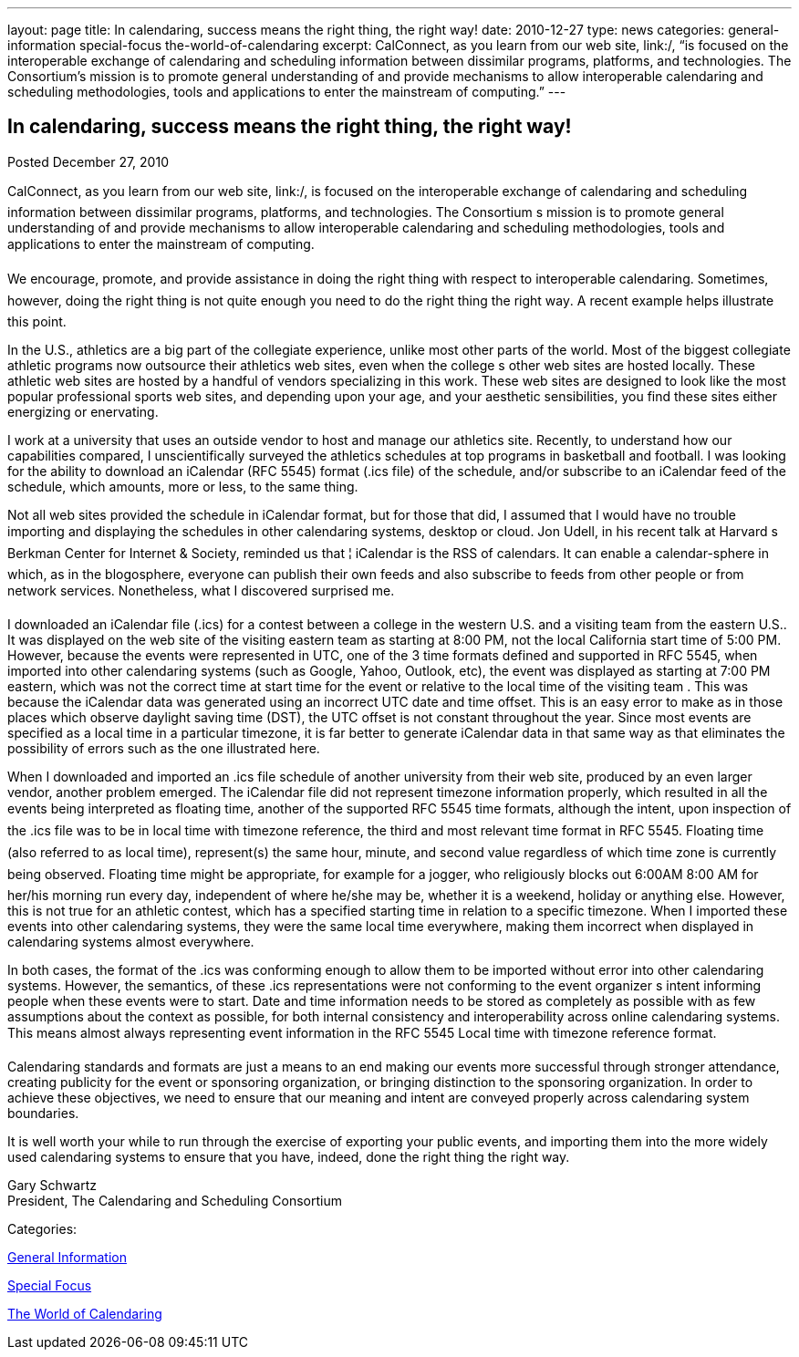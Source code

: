 ---
layout: page
title: In calendaring, success means the right thing, the right way!
date: 2010-12-27
type: news
categories: general-information special-focus the-world-of-calendaring
excerpt: CalConnect, as you learn from our web site, link:/, “is focused on the interoperable exchange of calendaring and scheduling information between dissimilar programs, platforms, and technologies. The Consortium’s mission is to promote general understanding of and provide mechanisms to allow interoperable calendaring and scheduling methodologies, tools and applications to enter the mainstream of computing.”
---

== In calendaring, success means the right thing, the right way!

[[node-273]]
Posted December 27, 2010 

CalConnect, as you learn from our web site, link:/, is focused on the interoperable exchange of calendaring and scheduling information between dissimilar programs, platforms, and technologies. The Consortium s mission is to promote general understanding of and provide mechanisms to allow interoperable calendaring and scheduling methodologies, tools and applications to enter the mainstream of computing.

We encourage, promote, and provide assistance in doing the right thing with respect to interoperable calendaring. Sometimes, however, doing the right thing is not quite enough  you need to do the right thing the right way. A recent example helps illustrate this point.

In the U.S., athletics are a big part of the collegiate experience, unlike most other parts of the world. Most of the biggest collegiate athletic programs now outsource their athletics web sites, even when the college s other web sites are hosted locally. These athletic web sites are hosted by a handful of vendors specializing in this work. These web sites are designed to look like the most popular professional sports web sites, and depending upon your age, and your aesthetic sensibilities, you find these sites either energizing or enervating.

I work at a university that uses an outside vendor to host and manage our athletics site. Recently, to understand how our capabilities compared, I unscientifically surveyed the athletics schedules at top programs in basketball and football. I was looking for the ability to download an iCalendar (RFC 5545) format (.ics file) of the schedule, and/or subscribe to an iCalendar feed of the schedule, which amounts, more or less, to the same thing.

Not all web sites provided the schedule in iCalendar format, but for those that did, I assumed that I would have no trouble importing and displaying the schedules in other calendaring systems, desktop or cloud. Jon Udell, in his recent talk at Harvard s Berkman Center for Internet & Society, reminded us that ¦ iCalendar is the RSS of calendars. It can enable a calendar-sphere in which, as in the blogosphere, everyone can publish their own feeds and also subscribe to feeds from other people or from network services. Nonetheless, what I discovered surprised me.

I downloaded an iCalendar file (.ics) for a contest between a college in the western U.S. and a visiting team from the eastern U.S.. It was displayed on the web site of the visiting eastern team as starting at 8:00 PM, not the local California start time of 5:00 PM. However, because the events were represented in UTC, one of the 3 time formats defined and supported in RFC 5545, when imported into other calendaring systems (such as Google, Yahoo, Outlook, etc), the event was displayed as starting at 7:00 PM eastern, which was not the correct time at start time for the event or relative to the local time of the visiting team . This was because the iCalendar data was generated using an incorrect UTC date and time offset. This is an easy error to make as in those places which observe daylight saving time (DST), the UTC offset is not constant throughout the year. Since most events are specified as a local time in a particular timezone, it is far better to generate iCalendar data in that same way as that eliminates the possibility of errors such as the one illustrated here.

When I downloaded and imported an .ics file schedule of another university from their web site, produced by an even larger vendor, another problem emerged. The iCalendar file did not represent timezone information properly, which resulted in all the events being interpreted as floating time, another of the supported RFC 5545 time formats, although the intent, upon inspection of the .ics file was to be in local time with timezone reference, the third and most relevant time format in RFC 5545. Floating time (also referred to as local time), represent(s) the same hour, minute, and second value regardless of which time zone is currently being observed. Floating time might be appropriate, for example for a jogger, who religiously blocks out 6:00AM  8:00 AM for her/his morning run every day, independent of where he/she may be, whether it is a weekend, holiday or anything else. However, this is not true for an athletic contest, which has a specified starting time in relation to a specific timezone. When I imported these events into other calendaring systems, they were the same local time everywhere, making them incorrect when displayed in calendaring systems almost everywhere.

In both cases, the format of the .ics was conforming enough to allow them to be imported without error into other calendaring systems. However, the semantics, of these .ics representations were not conforming to the event organizer s intent  informing people when these events were to start. Date and time information needs to be stored as completely as possible with as few assumptions about the context as possible, for both internal consistency and interoperability across online calendaring systems. This means almost always representing event information in the RFC 5545 Local time with timezone reference format.

Calendaring standards and formats are just a means to an end  making our events more successful through stronger attendance, creating publicity for the event or sponsoring organization, or bringing distinction to the sponsoring organization. In order to achieve these objectives, we need to ensure that our meaning and intent are conveyed properly across calendaring system boundaries.

It is well worth your while to run through the exercise of exporting your public events, and importing them into the more widely used calendaring systems to ensure that you have, indeed, done the right thing the right way.

Gary Schwartz +
 President, The Calendaring and Scheduling Consortium



Categories:&nbsp;

link:/news/general-information[General Information]

link:/news/special-focus[Special Focus]

link:/news/the-world-of-calendaring[The World of Calendaring]

